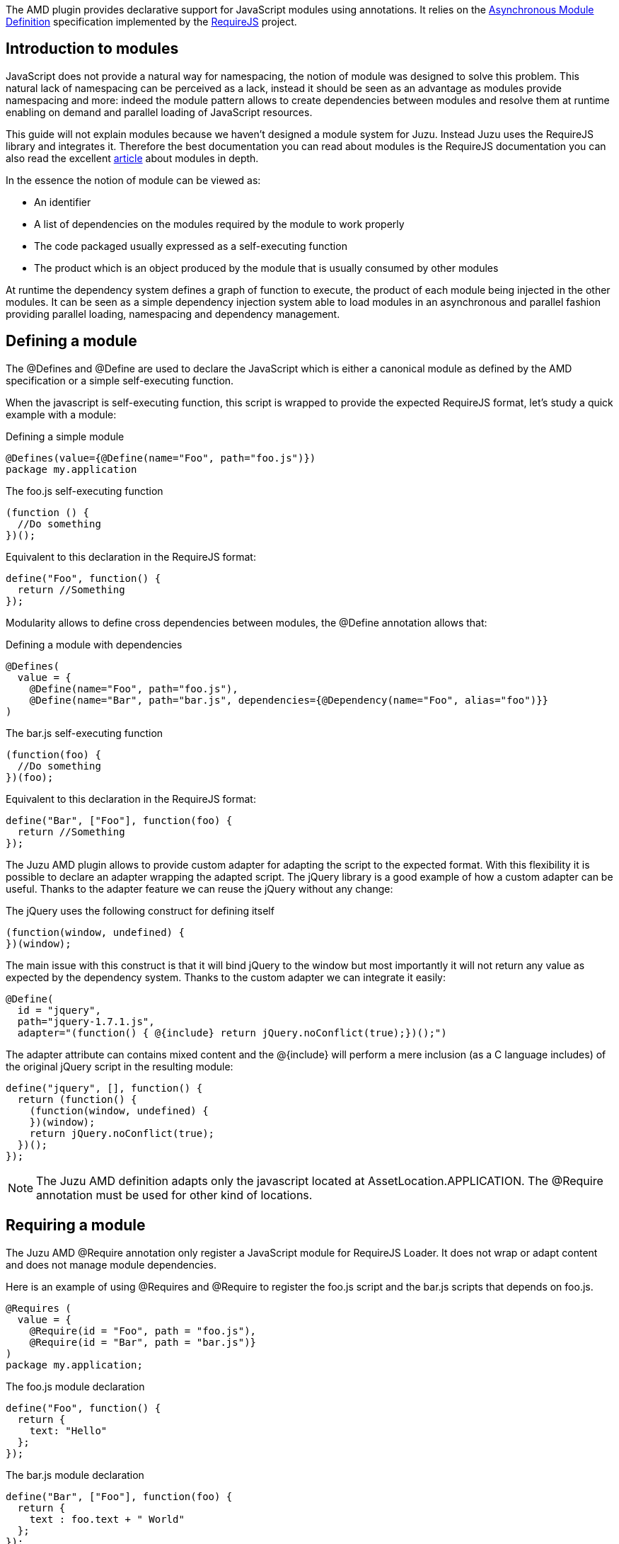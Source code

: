The AMD plugin provides declarative support for JavaScript modules using annotations. It relies on the
https://github.com/amdjs/amdjs-api/wiki/AMD[Asynchronous Module Definition] specification implemented by the
http://requirejs.org/[RequireJS] project.

== Introduction to modules

JavaScript does not provide a natural way for namespacing, the notion of module was designed to solve this problem.
This natural lack of namespacing can be perceived as a lack, instead it should be seen as an advantage as modules
provide namespacing and more: indeed the module pattern allows to create dependencies between modules and resolve
them at runtime enabling on demand and parallel loading of JavaScript resources.

This guide will not explain modules because we haven’t designed a module system for Juzu. Instead Juzu uses the RequireJS
library and integrates it. Therefore the best documentation you can read about modules is the RequireJS documentation
you can also read the excellent http://www.adequatelygood.com/JavaScript-Module-Pattern-In-Depth.html[article]
about modules in depth.

In the essence the notion of module can be viewed as:

* An identifier
* A list of dependencies on the modules required by the module to work properly
* The code packaged usually expressed as a self-executing function
* The product which is an object produced by the module that is usually consumed by other modules

At runtime the dependency system defines a graph of function to execute, the product of each module being injected in
the other modules. It can be seen as a simple dependency injection system able to load modules in an asynchronous and
parallel fashion providing parallel loading, namespacing and dependency management.

== Defining a module

The +@Defines+ and +@Define+ are used to declare the JavaScript which is either a canonical module as defined
 by the AMD specification or a simple self-executing function.

When the javascript is self-executing function, this script is wrapped to provide the expected RequireJS format, let's
study a quick example with a module:

.Defining a simple module
[source,java]
----
@Defines(value={@Define(name="Foo", path="foo.js")})
package my.application
----


.The +foo.js+ self-executing function
[source,java]
----
(function () {
  //Do something
})();
----

Equivalent to this declaration in the RequireJS format:

[source,java]
----
define("Foo", function() {
  return //Something
});
----

Modularity allows to define cross dependencies between modules, the +@Define+ annotation allows that:

.Defining a module with dependencies
[source,java]
----
@Defines(
  value = {
    @Define(name="Foo", path="foo.js"),
    @Define(name="Bar", path="bar.js", dependencies={@Dependency(name="Foo", alias="foo")}}
)
----

.The +bar.js+ self-executing function
[source,java]
----
(function(foo) {
  //Do something
})(foo);
----

Equivalent to this declaration in the RequireJS format:

[source,java]
----
define("Bar", ["Foo"], function(foo) {
  return //Something
});
----

The Juzu AMD plugin allows to provide custom adapter for adapting the script to the expected format. With this flexibility
it is possible to declare an adapter wrapping the adapted script. The jQuery library is a good example of how a custom
adapter can be useful. Thanks to the adapter feature we can reuse the jQuery without any change:
 
.The jQuery uses the following construct for defining itself
[source,java]
----
(function(window, undefined) {
})(window);
----

The main issue with this construct is that it will bind jQuery to the window but most importantly it will not return any
value as expected by the dependency system. Thanks to the custom adapter we can integrate it easily:

[source,java]
----
@Define(
  id = "jquery",
  path="jquery-1.7.1.js",
  adapter="(function() { @{include} return jQuery.noConflict(true);})();")
----

The adapter attribute can contains mixed content and the +@{include}+ will perform a mere inclusion (as a C language includes)
of the original jQuery script in the resulting module:

[source,java]
----
define("jquery", [], function() {
  return (function() {
    (function(window, undefined) {
    })(window);
    return jQuery.noConflict(true);
  })();
});
----

NOTE: The Juzu AMD definition adapts only the javascript located at +AssetLocation.APPLICATION+. The +@Require+ annotation
must be used for other kind of locations.

== Requiring a module

The Juzu AMD +@Require+ annotation only register a JavaScript module for RequireJS Loader. It does not wrap or adapt
content and does not manage module dependencies.

Here is an example of using +@Requires+ and +@Require+ to register the +foo.js+ script and the +bar.js+ scripts
that depends on +foo.js+.

[source,java]
----
@Requires (
  value = {
    @Require(id = "Foo", path = "foo.js"),
    @Require(id = "Bar", path = "bar.js")}
)
package my.application;
----

.The +foo.js+ module declaration
[source,java]
----
define("Foo", function() {
  return {
    text: "Hello"
  };
});
----

.The +bar.js+ module declaration
[source,java]
----
define("Bar", ["Foo"], function(foo) {
  return {
    text : foo.text + " World"
  };
});
----
